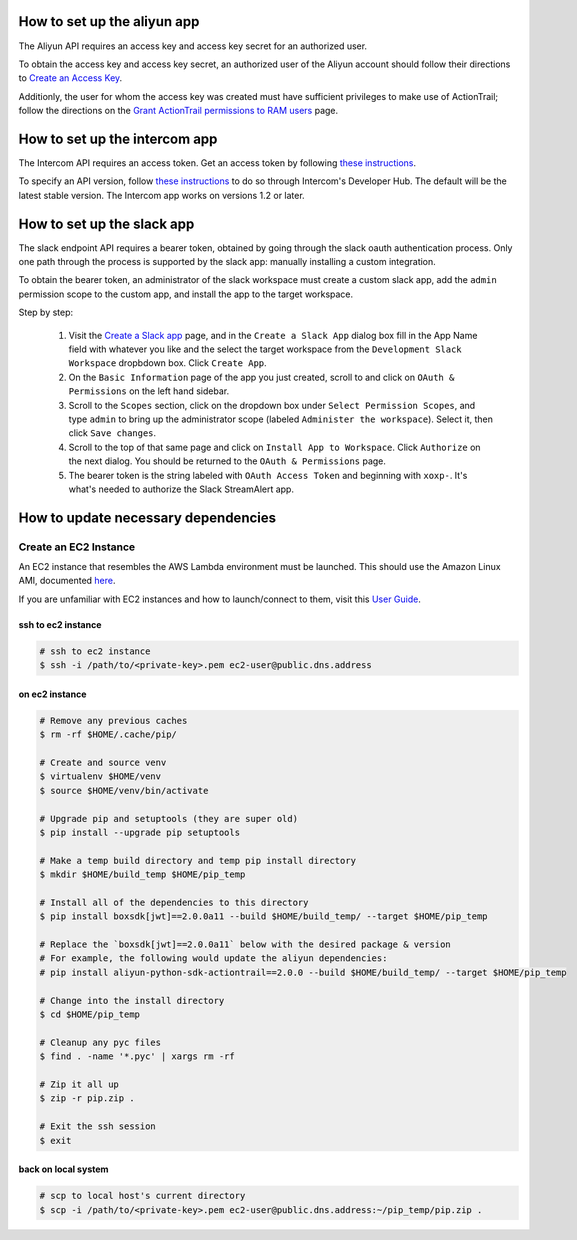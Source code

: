 How to set up the aliyun app
###########################

The Aliyun API requires an access key and access key secret for an authorized user.

To obtain the access key and access key secret, an authorized user of the Aliyun account should follow their directions to `Create an Access Key <https://www.alibabacloud.com/help/doc-detail/53045.htm>`_.

Additionly, the user for whom the access key was created must have sufficient privileges to make use of ActionTrail; follow the directions on the `Grant ActionTrail permissions to RAM users <https://www.alibabacloud.com/help/doc-detail/28818.htm>`_ page.

How to set up the intercom app
##############################

The Intercom API requires an access token. Get an access token by following `these instructions <https://developers.intercom.com/building-apps/docs/authorization#section-how-to-get-an-access-token>`_.

To specify an API version, follow `these instructions <https://developers.intercom.com/building-apps/docs/api-versioning>`_ to do so through Intercom's Developer Hub. 
The default will be the latest stable version. The Intercom app works on versions 1.2 or later. 

How to set up the slack app
###########################

The slack endpoint API requires a bearer token, obtained by going through the slack oauth authentication process. Only one path through the process is supported by the slack app: manually installing a custom integration.

To obtain the bearer token, an administrator of the slack workspace must create a custom slack app, add the ``admin`` permission scope to the custom app, and install the app to the target workspace.

Step by step:

   1. Visit the `Create a Slack app <https://api.slack.com/apps/new>`_ page, and in the ``Create a Slack App`` dialog box fill in the App Name field with whatever you like and the select the target workspace from the ``Development Slack Workspace`` dropbdown box. Click ``Create App``.
   2. On the ``Basic Information`` page of the app you just created, scroll to and click on ``OAuth & Permissions`` on the left hand sidebar.
   3. Scroll to the ``Scopes`` section, click on the dropdown box under ``Select Permission Scopes``, and type ``admin`` to bring up the administrator scope (labeled ``Administer the workspace``). Select it, then click ``Save changes``.
   4. Scroll to the top of that same page and click on ``Install App to Workspace``. Click ``Authorize`` on the next dialog. You should be returned to the ``OAuth & Permissions`` page.
   5. The bearer token is the string labeled with ``OAuth Access Token`` and beginning with ``xoxp-``. It's what's needed to authorize the Slack StreamAlert app.


How to update necessary dependencies
####################################


Create an EC2 Instance
======================

An EC2 instance that resembles the AWS Lambda environment must be launched.
This should use the Amazon Linux AMI, documented `here <http://docs.aws.amazon.com/lambda/latest/dg/current-supported-versions.html>`_.

If you are unfamiliar with EC2 instances and how to launch/connect to them, visit this `User Guide <http://docs.aws.amazon.com/AWSEC2/latest/UserGuide/EC2_GetStarted.html>`_.


ssh to ec2 instance
+++++++++++++++++++

.. code-block:: bash

  # ssh to ec2 instance
  $ ssh -i /path/to/<private-key>.pem ec2-user@public.dns.address

on ec2 instance
+++++++++++++++

.. code-block:: bash

  # Remove any previous caches
  $ rm -rf $HOME/.cache/pip/

  # Create and source venv
  $ virtualenv $HOME/venv
  $ source $HOME/venv/bin/activate

  # Upgrade pip and setuptools (they are super old)
  $ pip install --upgrade pip setuptools

  # Make a temp build directory and temp pip install directory
  $ mkdir $HOME/build_temp $HOME/pip_temp

  # Install all of the dependencies to this directory
  $ pip install boxsdk[jwt]==2.0.0a11 --build $HOME/build_temp/ --target $HOME/pip_temp

  # Replace the `boxsdk[jwt]==2.0.0a11` below with the desired package & version
  # For example, the following would update the aliyun dependencies:
  # pip install aliyun-python-sdk-actiontrail==2.0.0 --build $HOME/build_temp/ --target $HOME/pip_temp

  # Change into the install directory
  $ cd $HOME/pip_temp

  # Cleanup any pyc files
  $ find . -name '*.pyc' | xargs rm -rf

  # Zip it all up
  $ zip -r pip.zip .

  # Exit the ssh session
  $ exit

back on local system
++++++++++++++++++++

.. code-block:: bash

  # scp to local host's current directory
  $ scp -i /path/to/<private-key>.pem ec2-user@public.dns.address:~/pip_temp/pip.zip .
